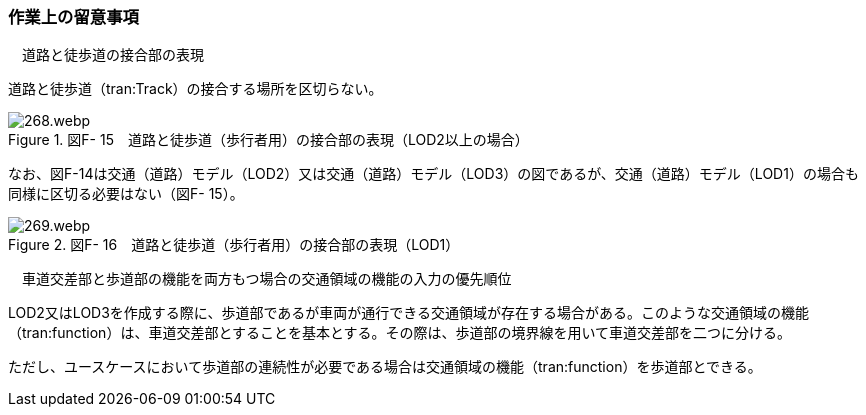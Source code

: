 [[tocF_04]]
=== 作業上の留意事項

　道路と徒歩道の接合部の表現

道路と徒歩道（tran:Track）の接合する場所を区切らない。

image::images/268.webp.png[title=" 図F- 15　道路と徒歩道（歩行者用）の接合部の表現（LOD2以上の場合）"]

なお、図F-14は交通（道路）モデル（LOD2）又は交通（道路）モデル（LOD3）の図であるが、交通（道路）モデル（LOD1）の場合も同様に区切る必要はない（図F- 15）。

image::images/269.webp.png[title=" 図F- 16　道路と徒歩道（歩行者用）の接合部の表現（LOD1）"]

　車道交差部と歩道部の機能を両方もつ場合の交通領域の機能の入力の優先順位

LOD2又はLOD3を作成する際に、歩道部であるが車両が通行できる交通領域が存在する場合がある。このような交通領域の機能（tran:function）は、車道交差部とすることを基本とする。その際は、歩道部の境界線を用いて車道交差部を二つに分ける。

ただし、ユースケースにおいて歩道部の連続性が必要である場合は交通領域の機能（tran:function）を歩道部とできる。

